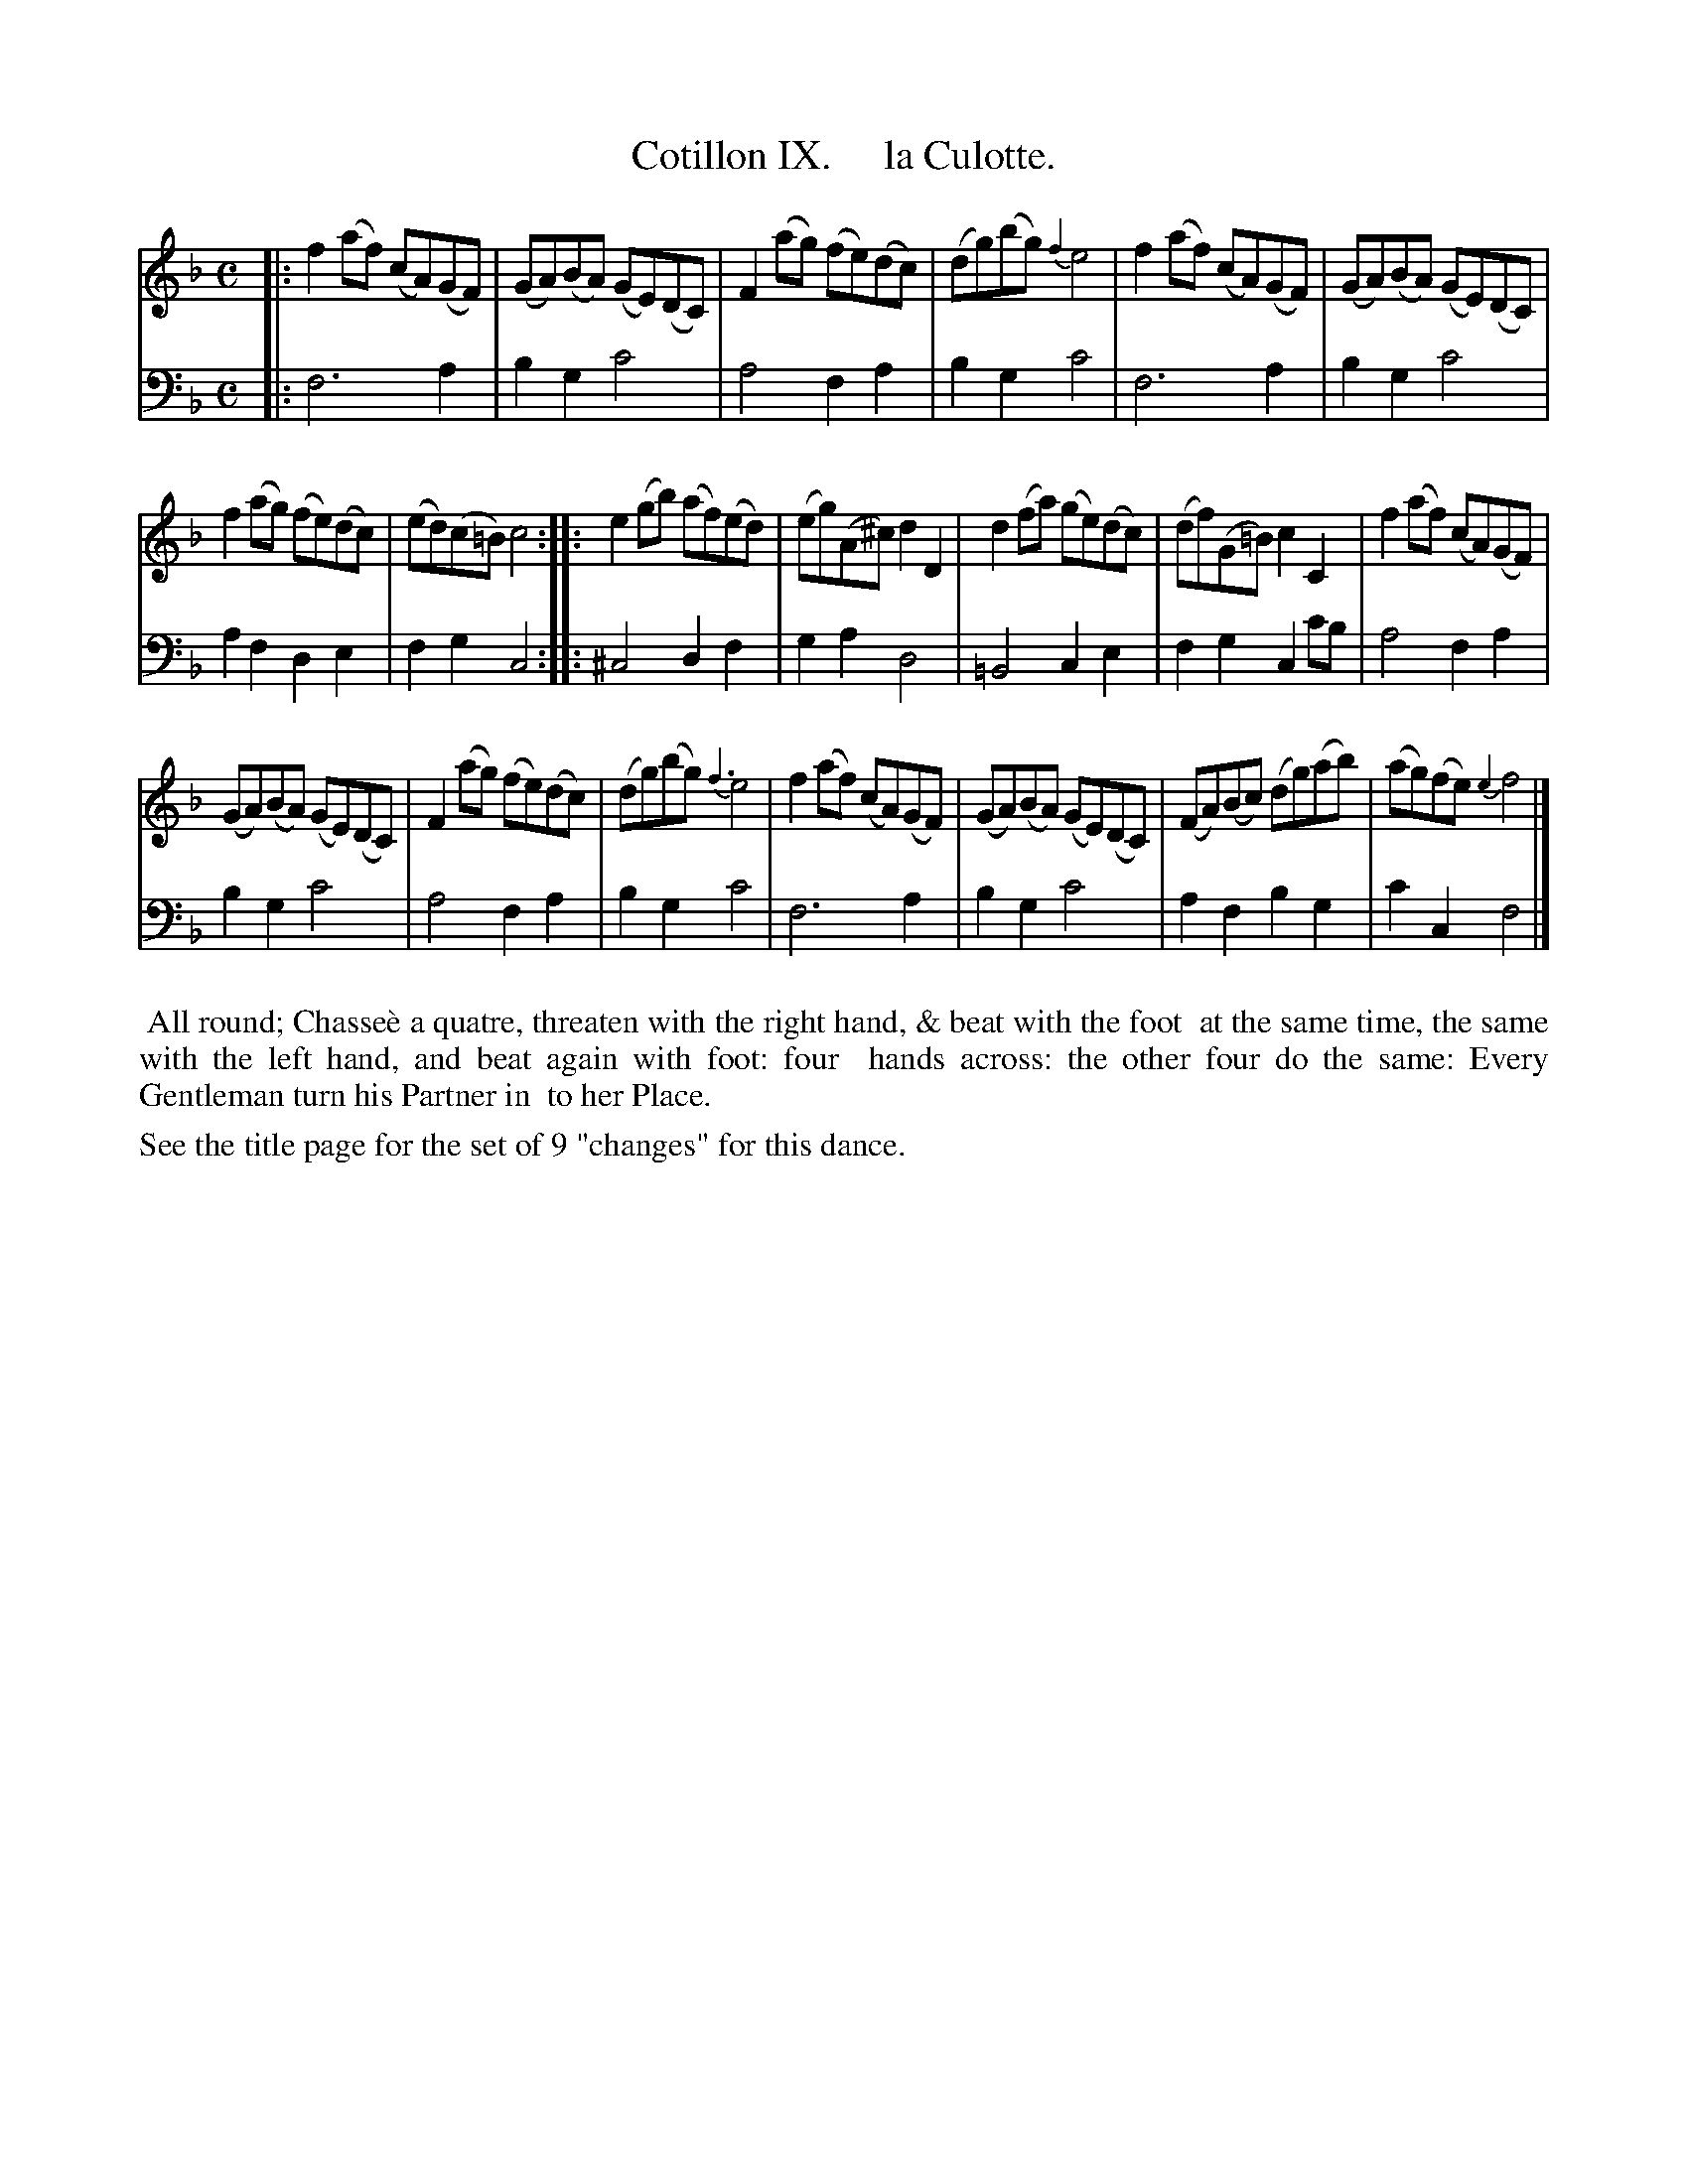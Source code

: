 X: 9
T: Cotillon IX.     la Culotte.
%R: reel
B: J. Longman "XXIV New Cotillons or French Dances", London 1770 #9
F: http://http://www.vwml.org/browse/browse-collections-dance-tune-books/browse-longmans 2015-2-22
Z: 2015 John Chambers <jc:trillian.mit.edu>
N: The 2nd strain has initial repeat but no final repeat; not fixed.
M: C
L: 1/8
K: F
% - - - - - - - - - - - - - - - - - - - - - - - - - - - - -
%Voice 1 is formatted for a small scale.
V: 1 clef=treble
|:\
f2(af) (cA)(GF) | (GA)(BA) (GE)(DC) |\
F2(ag) (fe)(dc) | (dg)(bg) {f2}e4 |\
f2(af) (cA)(GF) | (GA)(BA) (GE)(DC) |
f2(ag) (fe)(dc) | (ed)(c=B) c4 :|\
|:\
e2(gb) (af)(ed) | (eg)(A^c) d2D2 |\
d2(fa) (ge)(dc) | (df)(G=B) c2C2 |\
f2(af) (cA)(GF) |
(GA)(BA) (GE)(DC) |\
F2(ag) (fe)(dc) | (dg)(bg) {f3}e4 |\
f2(af) (cA)(GF) | (GA)(BA) (GE)(DC) |\
(FA)(Bc) (dg)(ab) | (ag)(fe) {e2}f4 |]
% - - - - - - - - - - - - - - - - - - - - - - - - - - - - -
%Voice 2 preserves the original staff breaks.
V: 2 clef=bass middle=d
|:\
f6 a2 | b2g2 c'4 | a4 f2a2 | b2g2 c'4 | f6 a2 | b2g2 c'4 | a2f2 d2e2 |
f2g2 c4 :||: ^c4 d2f2 | g2a2 d4 | =B4 c2e2 | f2g2 c2c'b | a4 f2a2 | b2g2 c'4 |
a4 f2a2 | b2g2 c'4 | f6 a2 | b2g2 c'4 | a2f2 b2g2 | c'2c2 f4 |]
% - - - - - - - - - - Dance description - - - - - - - - - -
%%begintext align
%%    All round; Chasse\`e a quatre, threaten with the right hand, & beat with the foot
%% at the same time, the same with the left hand, and beat again with foot: four
%% hands across: the other four do the same: Every Gentleman turn his Partner in
%% to her Place.
%%endtext
%%text See the title page for the set of 9 "changes" for this dance.
